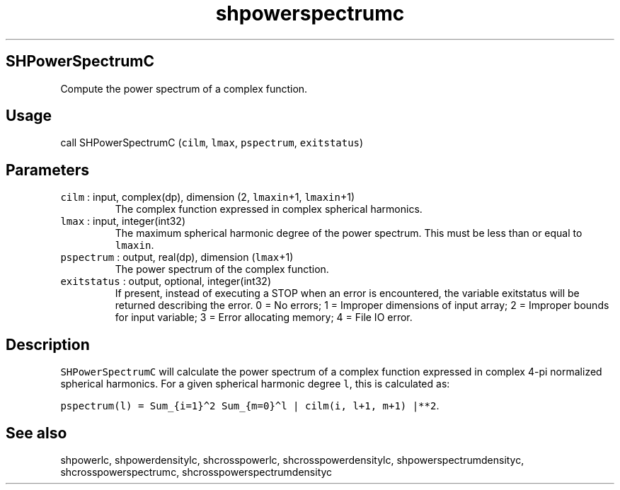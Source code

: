 .\" Automatically generated by Pandoc 3.1.3
.\"
.\" Define V font for inline verbatim, using C font in formats
.\" that render this, and otherwise B font.
.ie "\f[CB]x\f[]"x" \{\
. ftr V B
. ftr VI BI
. ftr VB B
. ftr VBI BI
.\}
.el \{\
. ftr V CR
. ftr VI CI
. ftr VB CB
. ftr VBI CBI
.\}
.TH "shpowerspectrumc" "1" "2021-02-15" "Fortran 95" "SHTOOLS 4.13"
.hy
.SH SHPowerSpectrumC
.PP
Compute the power spectrum of a complex function.
.SH Usage
.PP
call SHPowerSpectrumC (\f[V]cilm\f[R], \f[V]lmax\f[R],
\f[V]pspectrum\f[R], \f[V]exitstatus\f[R])
.SH Parameters
.TP
\f[V]cilm\f[R] : input, complex(dp), dimension (2, \f[V]lmaxin\f[R]+1, \f[V]lmaxin\f[R]+1)
The complex function expressed in complex spherical harmonics.
.TP
\f[V]lmax\f[R] : input, integer(int32)
The maximum spherical harmonic degree of the power spectrum.
This must be less than or equal to \f[V]lmaxin\f[R].
.TP
\f[V]pspectrum\f[R] : output, real(dp), dimension (\f[V]lmax\f[R]+1)
The power spectrum of the complex function.
.TP
\f[V]exitstatus\f[R] : output, optional, integer(int32)
If present, instead of executing a STOP when an error is encountered,
the variable exitstatus will be returned describing the error.
0 = No errors; 1 = Improper dimensions of input array; 2 = Improper
bounds for input variable; 3 = Error allocating memory; 4 = File IO
error.
.SH Description
.PP
\f[V]SHPowerSpectrumC\f[R] will calculate the power spectrum of a
complex function expressed in complex 4-pi normalized spherical
harmonics.
For a given spherical harmonic degree \f[V]l\f[R], this is calculated
as:
.PP
\f[V]pspectrum(l) = Sum_{i=1}\[ha]2 Sum_{m=0}\[ha]l | cilm(i, l+1, m+1) |**2\f[R].
.SH See also
.PP
shpowerlc, shpowerdensitylc, shcrosspowerlc, shcrosspowerdensitylc,
shpowerspectrumdensityc, shcrosspowerspectrumc,
shcrosspowerspectrumdensityc
